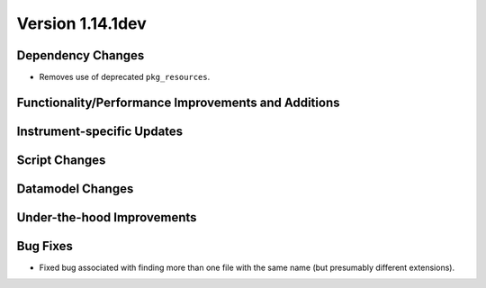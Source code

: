 
Version 1.14.1dev
=================

Dependency Changes
------------------

- Removes use of deprecated ``pkg_resources``.

Functionality/Performance Improvements and Additions
----------------------------------------------------

Instrument-specific Updates
---------------------------

Script Changes
--------------

Datamodel Changes
-----------------

Under-the-hood Improvements
---------------------------

Bug Fixes
---------

- Fixed bug associated with finding more than one file with the same name (but
  presumably different extensions).


